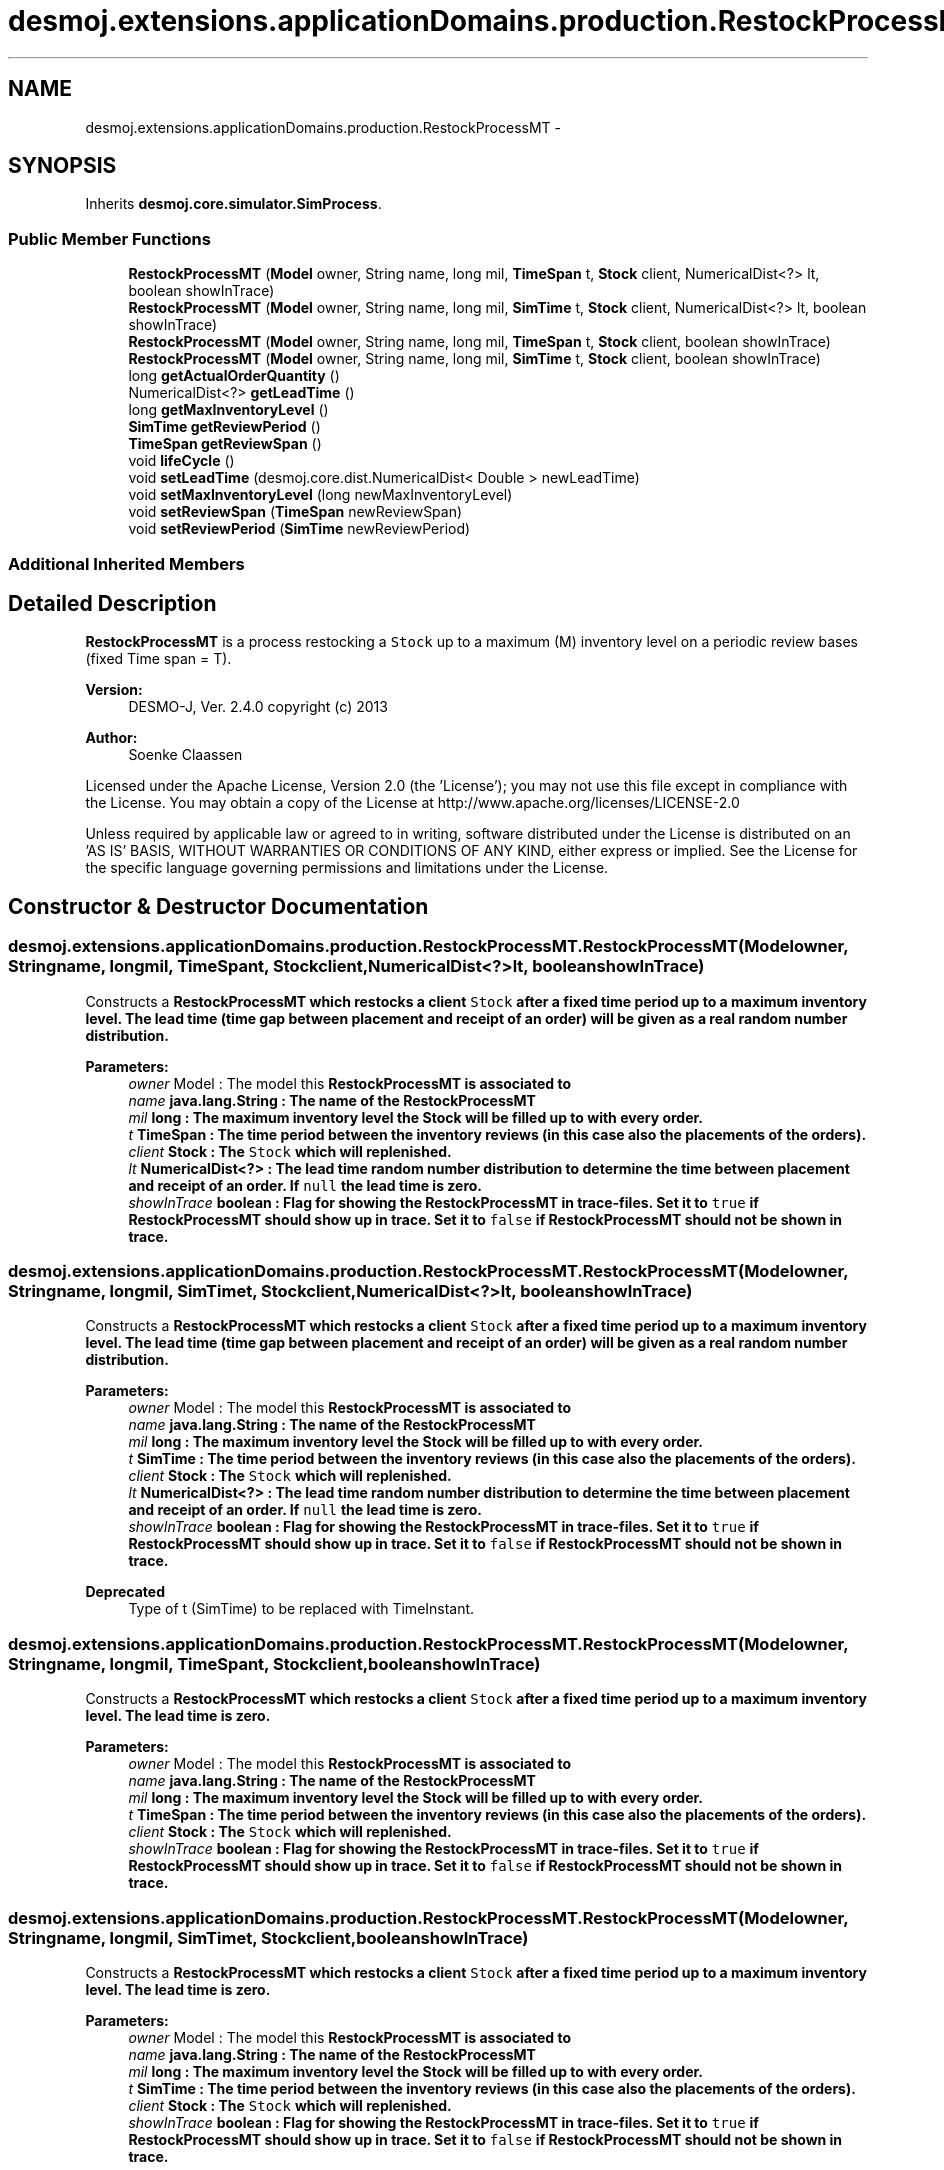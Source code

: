 .TH "desmoj.extensions.applicationDomains.production.RestockProcessMT" 3 "Wed Dec 4 2013" "Version 1.0" "Desmo-J" \" -*- nroff -*-
.ad l
.nh
.SH NAME
desmoj.extensions.applicationDomains.production.RestockProcessMT \- 
.SH SYNOPSIS
.br
.PP
.PP
Inherits \fBdesmoj\&.core\&.simulator\&.SimProcess\fP\&.
.SS "Public Member Functions"

.in +1c
.ti -1c
.RI "\fBRestockProcessMT\fP (\fBModel\fP owner, String name, long mil, \fBTimeSpan\fP t, \fBStock\fP client, NumericalDist<?> lt, boolean showInTrace)"
.br
.ti -1c
.RI "\fBRestockProcessMT\fP (\fBModel\fP owner, String name, long mil, \fBSimTime\fP t, \fBStock\fP client, NumericalDist<?> lt, boolean showInTrace)"
.br
.ti -1c
.RI "\fBRestockProcessMT\fP (\fBModel\fP owner, String name, long mil, \fBTimeSpan\fP t, \fBStock\fP client, boolean showInTrace)"
.br
.ti -1c
.RI "\fBRestockProcessMT\fP (\fBModel\fP owner, String name, long mil, \fBSimTime\fP t, \fBStock\fP client, boolean showInTrace)"
.br
.ti -1c
.RI "long \fBgetActualOrderQuantity\fP ()"
.br
.ti -1c
.RI "NumericalDist<?> \fBgetLeadTime\fP ()"
.br
.ti -1c
.RI "long \fBgetMaxInventoryLevel\fP ()"
.br
.ti -1c
.RI "\fBSimTime\fP \fBgetReviewPeriod\fP ()"
.br
.ti -1c
.RI "\fBTimeSpan\fP \fBgetReviewSpan\fP ()"
.br
.ti -1c
.RI "void \fBlifeCycle\fP ()"
.br
.ti -1c
.RI "void \fBsetLeadTime\fP (desmoj\&.core\&.dist\&.NumericalDist< Double > newLeadTime)"
.br
.ti -1c
.RI "void \fBsetMaxInventoryLevel\fP (long newMaxInventoryLevel)"
.br
.ti -1c
.RI "void \fBsetReviewSpan\fP (\fBTimeSpan\fP newReviewSpan)"
.br
.ti -1c
.RI "void \fBsetReviewPeriod\fP (\fBSimTime\fP newReviewPeriod)"
.br
.in -1c
.SS "Additional Inherited Members"
.SH "Detailed Description"
.PP 
\fBRestockProcessMT\fP is a process restocking a \fCStock\fP up to a maximum (M) inventory level on a periodic review bases (fixed Time span = T)\&.
.PP
\fBVersion:\fP
.RS 4
DESMO-J, Ver\&. 2\&.4\&.0 copyright (c) 2013 
.RE
.PP
\fBAuthor:\fP
.RS 4
Soenke Claassen
.RE
.PP
Licensed under the Apache License, Version 2\&.0 (the 'License'); you may not use this file except in compliance with the License\&. You may obtain a copy of the License at http://www.apache.org/licenses/LICENSE-2.0
.PP
Unless required by applicable law or agreed to in writing, software distributed under the License is distributed on an 'AS IS' BASIS, WITHOUT WARRANTIES OR CONDITIONS OF ANY KIND, either express or implied\&. See the License for the specific language governing permissions and limitations under the License\&. 
.SH "Constructor & Destructor Documentation"
.PP 
.SS "desmoj\&.extensions\&.applicationDomains\&.production\&.RestockProcessMT\&.RestockProcessMT (\fBModel\fPowner, Stringname, longmil, \fBTimeSpan\fPt, \fBStock\fPclient, NumericalDist<?>lt, booleanshowInTrace)"
Constructs a \fC\fBRestockProcessMT\fP\fP which restocks a client \fCStock\fP after a fixed time period up to a maximum inventory level\&. The lead time (time gap between placement and receipt of an order) will be given as a real random number distribution\&.
.PP
\fBParameters:\fP
.RS 4
\fIowner\fP Model : The model this \fC\fBRestockProcessMT\fP\fP is associated to 
.br
\fIname\fP java\&.lang\&.String : The name of the \fC\fBRestockProcessMT\fP\fP 
.br
\fImil\fP long : The maximum inventory level the Stock will be filled up to with every order\&. 
.br
\fIt\fP TimeSpan : The time period between the inventory reviews (in this case also the placements of the orders)\&. 
.br
\fIclient\fP Stock : The \fCStock\fP which will replenished\&. 
.br
\fIlt\fP NumericalDist<?> : The lead time random number distribution to determine the time between placement and receipt of an order\&. If \fCnull\fP the lead time is zero\&. 
.br
\fIshowInTrace\fP boolean : Flag for showing the \fC\fBRestockProcessMT\fP\fP in trace-files\&. Set it to \fCtrue\fP if \fBRestockProcessMT\fP should show up in trace\&. Set it to \fCfalse\fP if \fBRestockProcessMT\fP should not be shown in trace\&. 
.RE
.PP

.SS "desmoj\&.extensions\&.applicationDomains\&.production\&.RestockProcessMT\&.RestockProcessMT (\fBModel\fPowner, Stringname, longmil, \fBSimTime\fPt, \fBStock\fPclient, NumericalDist<?>lt, booleanshowInTrace)"
Constructs a \fC\fBRestockProcessMT\fP\fP which restocks a client \fCStock\fP after a fixed time period up to a maximum inventory level\&. The lead time (time gap between placement and receipt of an order) will be given as a real random number distribution\&.
.PP
\fBParameters:\fP
.RS 4
\fIowner\fP Model : The model this \fC\fBRestockProcessMT\fP\fP is associated to 
.br
\fIname\fP java\&.lang\&.String : The name of the \fC\fBRestockProcessMT\fP\fP 
.br
\fImil\fP long : The maximum inventory level the Stock will be filled up to with every order\&. 
.br
\fIt\fP SimTime : The time period between the inventory reviews (in this case also the placements of the orders)\&. 
.br
\fIclient\fP Stock : The \fCStock\fP which will replenished\&. 
.br
\fIlt\fP NumericalDist<?> : The lead time random number distribution to determine the time between placement and receipt of an order\&. If \fCnull\fP the lead time is zero\&. 
.br
\fIshowInTrace\fP boolean : Flag for showing the \fC\fBRestockProcessMT\fP\fP in trace-files\&. Set it to \fCtrue\fP if \fBRestockProcessMT\fP should show up in trace\&. Set it to \fCfalse\fP if \fBRestockProcessMT\fP should not be shown in trace\&.
.RE
.PP
\fBDeprecated\fP
.RS 4
Type of t (SimTime) to be replaced with TimeInstant\&. 
.RE
.PP

.SS "desmoj\&.extensions\&.applicationDomains\&.production\&.RestockProcessMT\&.RestockProcessMT (\fBModel\fPowner, Stringname, longmil, \fBTimeSpan\fPt, \fBStock\fPclient, booleanshowInTrace)"
Constructs a \fC\fBRestockProcessMT\fP\fP which restocks a client \fCStock\fP after a fixed time period up to a maximum inventory level\&. The lead time is zero\&.
.PP
\fBParameters:\fP
.RS 4
\fIowner\fP Model : The model this \fC\fBRestockProcessMT\fP\fP is associated to 
.br
\fIname\fP java\&.lang\&.String : The name of the \fC\fBRestockProcessMT\fP\fP 
.br
\fImil\fP long : The maximum inventory level the Stock will be filled up to with every order\&. 
.br
\fIt\fP TimeSpan : The time period between the inventory reviews (in this case also the placements of the orders)\&. 
.br
\fIclient\fP Stock : The \fCStock\fP which will replenished\&. 
.br
\fIshowInTrace\fP boolean : Flag for showing the \fC\fBRestockProcessMT\fP\fP in trace-files\&. Set it to \fCtrue\fP if \fBRestockProcessMT\fP should show up in trace\&. Set it to \fCfalse\fP if \fBRestockProcessMT\fP should not be shown in trace\&. 
.RE
.PP

.SS "desmoj\&.extensions\&.applicationDomains\&.production\&.RestockProcessMT\&.RestockProcessMT (\fBModel\fPowner, Stringname, longmil, \fBSimTime\fPt, \fBStock\fPclient, booleanshowInTrace)"
Constructs a \fC\fBRestockProcessMT\fP\fP which restocks a client \fCStock\fP after a fixed time period up to a maximum inventory level\&. The lead time is zero\&.
.PP
\fBParameters:\fP
.RS 4
\fIowner\fP Model : The model this \fC\fBRestockProcessMT\fP\fP is associated to 
.br
\fIname\fP java\&.lang\&.String : The name of the \fC\fBRestockProcessMT\fP\fP 
.br
\fImil\fP long : The maximum inventory level the Stock will be filled up to with every order\&. 
.br
\fIt\fP SimTime : The time period between the inventory reviews (in this case also the placements of the orders)\&. 
.br
\fIclient\fP Stock : The \fCStock\fP which will replenished\&. 
.br
\fIshowInTrace\fP boolean : Flag for showing the \fC\fBRestockProcessMT\fP\fP in trace-files\&. Set it to \fCtrue\fP if \fBRestockProcessMT\fP should show up in trace\&. Set it to \fCfalse\fP if \fBRestockProcessMT\fP should not be shown in trace\&.
.RE
.PP
\fBDeprecated\fP
.RS 4
Type of t (SimTime) to be replaced with TimeInstant\&. 
.RE
.PP

.SH "Member Function Documentation"
.PP 
.SS "long desmoj\&.extensions\&.applicationDomains\&.production\&.RestockProcessMT\&.getActualOrderQuantity ()"
Returns the quantity (number of units) to be stored in the Stock\&. Changes every time a new order is placed!
.PP
\fBReturns:\fP
.RS 4
long : The Stock will be replenished with this number of units\&. 
.RE
.PP

.SS "NumericalDist<?> desmoj\&.extensions\&.applicationDomains\&.production\&.RestockProcessMT\&.getLeadTime ()"
Returns the random number distribution for the lead time (time between placement and receipt of an order)\&.
.PP
\fBReturns:\fP
.RS 4
desmoj\&.core\&.dist\&.NumericalDist : The random number distribution for the lead time (time between placement and receipt of an order)\&. 
.RE
.PP

.SS "long desmoj\&.extensions\&.applicationDomains\&.production\&.RestockProcessMT\&.getMaxInventoryLevel ()"
Returns the maximum inventory level to which the Stock will be refilled in every cycle\&.
.PP
\fBReturns:\fP
.RS 4
long : The maximum inventory level to which the Stock will be refilled in every cycle\&. 
.RE
.PP

.SS "\fBSimTime\fP desmoj\&.extensions\&.applicationDomains\&.production\&.RestockProcessMT\&.getReviewPeriod ()"
Returns the time (as a SimTime object) between every replenishment of the Stock\&.
.PP
\fBReturns:\fP
.RS 4
SimTime : The time (as a SimTime object) between every replenishment of the Stock\&.
.RE
.PP
\fBDeprecated\fP
.RS 4
Replaced by \fBgetReviewSpan()\fP\&. 
.RE
.PP

.SS "\fBTimeSpan\fP desmoj\&.extensions\&.applicationDomains\&.production\&.RestockProcessMT\&.getReviewSpan ()"
Returns the time span between every replenishment of the Stock\&.
.PP
\fBReturns:\fP
.RS 4
TimeSpan : The time (as a SimTime object) between every replenishment of the Stock\&. 
.RE
.PP

.SS "void desmoj\&.extensions\&.applicationDomains\&.production\&.RestockProcessMT\&.lifeCycle ()\fC [virtual]\fP"
The \fC\fBRestockProcessMT\fP\fP replenishes the associated \fCStock\fP up to the maximum (M) inventory level every period (T)\&. 
.PP
Implements \fBdesmoj\&.core\&.simulator\&.SimProcess\fP\&.
.SS "void desmoj\&.extensions\&.applicationDomains\&.production\&.RestockProcessMT\&.setLeadTime (desmoj\&.core\&.dist\&.NumericalDist< Double >newLeadTime)"
Set the lead time to a new real random number distribution\&. If set to \fCnull\fP the lead time is zero\&.
.PP
\fBParameters:\fP
.RS 4
\fInewLeadTime\fP desmoj\&.dist\&.NumericalDist<Double> : The new real random number distribution determining the lead time\&. 
.RE
.PP

.SS "void desmoj\&.extensions\&.applicationDomains\&.production\&.RestockProcessMT\&.setMaxInventoryLevel (longnewMaxInventoryLevel)"
Sets the maximum inventory level to a new value\&. Make sure it is greater than zero and less than the capacity of the Stock\&.
.PP
\fBParameters:\fP
.RS 4
\fInewMaxInventoryLevel\fP long : The new maximum inventory level\&. Make sure it is greater than zero and less than the capacity of the Stock\&. 
.RE
.PP

.SS "void desmoj\&.extensions\&.applicationDomains\&.production\&.RestockProcessMT\&.setReviewPeriod (\fBSimTime\fPnewReviewPeriod)"
Sets the review period to a new value\&.
.PP
\fBParameters:\fP
.RS 4
\fInewReviewPeriod\fP desmoj\&.SimTime : The new value for the review period\&. \fCnull\fP will be rejected\&.
.RE
.PP
\fBDeprecated\fP
.RS 4
Replaced by \fBsetReviewSpan(TimeSpan newReviewSpan)\fP\&. 
.RE
.PP

.SS "void desmoj\&.extensions\&.applicationDomains\&.production\&.RestockProcessMT\&.setReviewSpan (\fBTimeSpan\fPnewReviewSpan)"
Sets the review period to a new value\&.
.PP
\fBParameters:\fP
.RS 4
\fInewReviewPeriod\fP desmoj\&.SimTime : The new value for the review period\&. \fCnull\fP will be rejected\&. 
.RE
.PP


.SH "Author"
.PP 
Generated automatically by Doxygen for Desmo-J from the source code\&.
